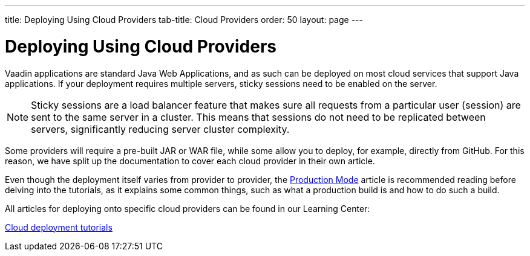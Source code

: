 ---
title: Deploying Using Cloud Providers
tab-title: Cloud Providers
order: 50
layout: page
---


= Deploying Using Cloud Providers

Vaadin applications are standard Java Web Applications, and as such can be deployed on most cloud services that support Java applications.
If your deployment requires multiple servers, sticky sessions need to be enabled on the server.

[NOTE]
Sticky sessions are a load balancer feature that makes sure all requests from a particular user (session) are sent to the same server in a cluster.
This means that sessions do not need to be replicated between servers, significantly reducing server cluster complexity.

Some providers will require a pre-built JAR or WAR file, while some allow you to deploy, for example, directly from GitHub.
For this reason, we have split up the documentation to cover each cloud provider in their own article.

Even though the deployment itself varies from provider to provider, the <<.#, Production Mode>> article is recommended reading before delving into the tutorials, as it explains some common things, such as what a production build is and how to do such a build.

All articles for deploying onto specific cloud providers can be found in our Learning Center:

https://vaadin.com/learn/tutorials/cloud-deployment/[Cloud deployment tutorials]
